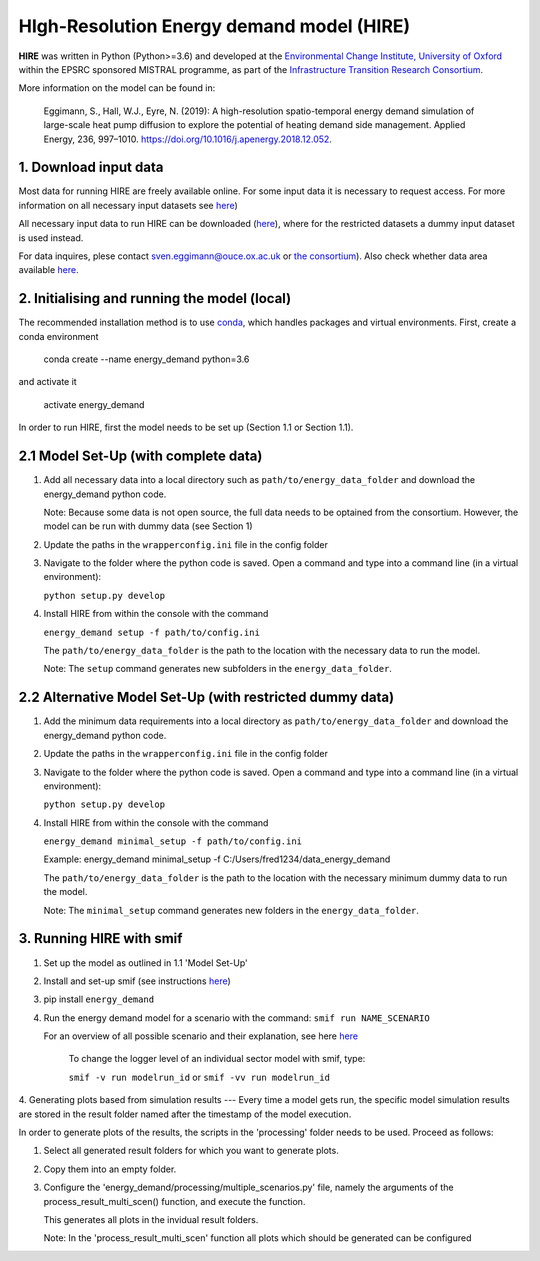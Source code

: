 .. _readme:

HIgh-Resolution Energy demand model (HIRE)
====================================
.. image:: https://img.shields.io/badge/docs-latest-brightgreen.svg
    :target: http://ed.readthedocs.io/en/latest/?badge=latest
    :alt: Documentation Status

.. image:: https://travis-ci.org/nismod/energy_demand.svg?branch=master 
    :target: https://travis-ci.org/nismod/energy_demand

.. image:: https://coveralls.io/repos/github/nismod/energy_demand/badge.svg?branch=master
    :target: https://coveralls.io/github/nismod/energy_demand?branch=master

.. image:: https://zenodo.org/badge/72533183.svg
   :target: https://zenodo.org/badge/latestdoi/72533183

**HIRE** was written in Python (Python>=3.6) and developed at the `Environmental Change Institute,
University of Oxford <http://www.eci.ox.ac.uk>`_ within the
EPSRC sponsored MISTRAL programme, as part of the `Infrastructure Transition
Research Consortium <http://www.itrc.org.uk/>`_.

More information on the model can be found in:

    Eggimann, S., Hall, W.J., Eyre, N. (2019): A high-resolution spatio-temporal
    energy demand simulation of large-scale heat pump diffusion to explore the
    potential of heating demand side management. Applied Energy, 236, 997–1010.
    `https://doi.org/10.1016/j.apenergy.2018.12.052 <https://doi.org/10.1016/j.apenergy.2018.12.052>`_.


1. Download input data
-------------------------------------
Most data for running HIRE are freely available online. For some input data it is necessary to request access.
For more information on all necessary input datasets see `here <https://ed.readthedocs.io/en/latest/documentation.html#data-sets>`_)

All necessary input data to run HIRE can be downloaded (`here <TODO_DATA_LINK>`_), where
for the restricted datasets a dummy input dataset is used instead.

For data inquires, plese contact sven.eggimann@ouce.ox.ac.uk or `the consortium <https://www.itrc.org.uk/contact-us/>`_).
Also check whether data area available `here <https://www.nismod.ac.uk>`_.

2. Initialising and running the model (local)
-------------------------------------
The recommended installation method is to use `conda <http://conda.pydata.org/miniconda.html>`_,
which handles packages and virtual environments. First, create a conda environment

    conda create --name energy_demand python=3.6

and activate it

    activate energy_demand

In order to run HIRE, first the model needs to be set up (Section 1.1 or Section 1.1).

2.1 Model Set-Up (with complete data)
-------------------------------------

1.  Add all necessary data into a local directory such as ``path/to/energy_data_folder`` and
    download the energy_demand python code.

    Note: Because some data is not open source, the full data needs to be optained
    from the consortium. However, the model can be run with dummy data (see Section 1)

2.  Update the paths in the ``wrapperconfig.ini`` file in the config folder

3.  Navigate to the folder where the python code is saved. Open a command and type into
    a command line (in a virtual environment):
 
    ``python setup.py develop``

4.  Install HIRE from within the console with the command

    ``energy_demand setup -f path/to/config.ini``

    The ``path/to/energy_data_folder`` is the path to the location with
    the necessary data to run the model.

    Note: The ``setup`` command generates new subfolders in the 
    ``energy_data_folder``.


2.2 Alternative Model Set-Up (with restricted dummy data)
---------------------------------------------

1.  Add the minimum data requirements into a local directory as ``path/to/energy_data_folder`` and
    download the energy_demand python code.

2.  Update the paths in the ``wrapperconfig.ini`` file in the config folder

3.  Navigate to the folder where the python code is saved. Open a command and type into
    a command line (in a virtual environment):

    ``python setup.py develop``

4.  Install HIRE from within the console with the command

    ``energy_demand minimal_setup -f path/to/config.ini``

    Example: energy_demand minimal_setup -f  C:/Users/fred1234/data_energy_demand

    The ``path/to/energy_data_folder`` is the path to the location with
    the necessary minimum dummy data to run the model.

    Note: The ``minimal_setup`` command generates new folders in the 
    ``energy_data_folder``.

3. Running HIRE with smif
---------------------------------------------

1. Set up the model as outlined in 1.1 'Model Set-Up'

2. Install and set-up smif (see instructions `here <https://github.com/nismod/smif>`_)

3. pip install ``energy_demand``

4. Run the energy demand model for a scenario with 
   the command: ``smif run NAME_SCENARIO``

   For an overview of all possible scenario and their explanation,
   see here `here <https://LINKTOBEDFINED.htm>`_

    To change the logger level of an individual sector model with smif, type:

    ``smif -v run modelrun_id`` or ``smif -vv run modelrun_id``

4. Generating plots based from simulation results
---
Every time a model gets run, the specific model simulation results
are stored in the result folder named after the timestamp of the model execution.

In order to generate plots of the results, the scripts in the 'processing'
folder needs to be used. Proceed as follows:

1. Select all generated result folders for which you want to generate plots.

2. Copy them into an empty folder.

3. Configure the 'energy_demand/processing/multiple_scenarios.py' file,
   namely the arguments of the process_result_multi_scen() function,
   and execute the function.

   This generates all plots in the invidual result folders.

   Note:
   In the 'process_result_multi_scen' function all plots
   which should be generated can be configured
